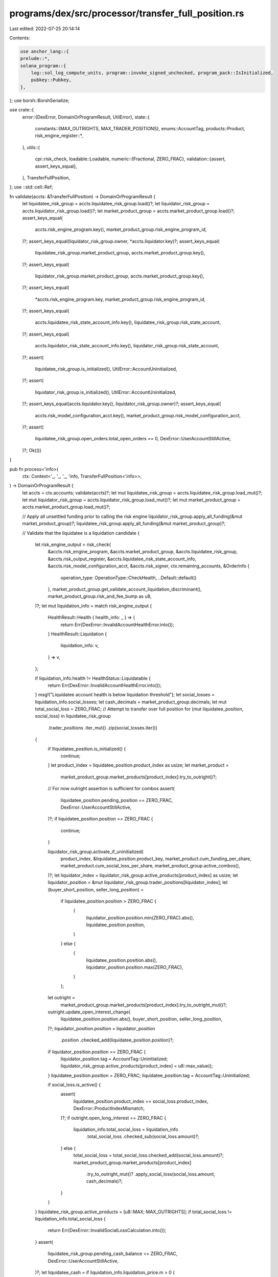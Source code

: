 programs/dex/src/processor/transfer_full_position.rs
====================================================

Last edited: 2022-07-25 20:14:14

Contents:

.. code-block:: rs

    use anchor_lang::{
    prelude::*,
    solana_program::{
        log::sol_log_compute_units, program::invoke_signed_unchecked, program_pack::IsInitialized,
        pubkey::Pubkey,
    },
};
use borsh::BorshSerialize;

use crate::{
    error::{DexError, DomainOrProgramResult, UtilError},
    state::{
        constants::{MAX_OUTRIGHTS, MAX_TRADER_POSITIONS},
        enums::AccountTag,
        products::Product,
        risk_engine_register::*,
    },
    utils::{
        cpi::risk_check,
        loadable::Loadable,
        numeric::{Fractional, ZERO_FRAC},
        validation::{assert, assert_keys_equal},
    },
    TransferFullPosition,
};
use ::std::cell::Ref;

fn validate(accts: &TransferFullPosition) -> DomainOrProgramResult {
    let liquidatee_risk_group = accts.liquidatee_risk_group.load()?;
    let liquidator_risk_group = accts.liquidator_risk_group.load()?;
    let market_product_group = accts.market_product_group.load()?;
    assert_keys_equal(
        accts.risk_engine_program.key(),
        market_product_group.risk_engine_program_id,
    )?;
    assert_keys_equal(liquidator_risk_group.owner, *accts.liquidator.key)?;
    assert_keys_equal(
        liquidatee_risk_group.market_product_group,
        accts.market_product_group.key(),
    )?;
    assert_keys_equal(
        liquidator_risk_group.market_product_group,
        accts.market_product_group.key(),
    )?;
    assert_keys_equal(
        *accts.risk_engine_program.key,
        market_product_group.risk_engine_program_id,
    )?;
    assert_keys_equal(
        accts.liquidatee_risk_state_account_info.key(),
        liquidatee_risk_group.risk_state_account,
    )?;
    assert_keys_equal(
        accts.liquidator_risk_state_account_info.key(),
        liquidator_risk_group.risk_state_account,
    )?;
    assert(
        liquidatee_risk_group.is_initialized(),
        UtilError::AccountUninitialized,
    )?;
    assert(
        liquidator_risk_group.is_initialized(),
        UtilError::AccountUninitialized,
    )?;
    assert_keys_equal(accts.liquidator.key(), liquidator_risk_group.owner)?;
    assert_keys_equal(
        accts.risk_model_configuration_acct.key(),
        market_product_group.risk_model_configuration_acct,
    )?;
    assert(
        liquidatee_risk_group.open_orders.total_open_orders == 0,
        DexError::UserAccountStillActive,
    )?;
    Ok(())
}

pub fn process<'info>(
    ctx: Context<'_, '_, '_, 'info, TransferFullPosition<'info>>,
) -> DomainOrProgramResult {
    let accts = ctx.accounts;
    validate(accts)?;
    let mut liquidatee_risk_group = accts.liquidatee_risk_group.load_mut()?;
    let mut liquidator_risk_group = accts.liquidator_risk_group.load_mut()?;
    let mut market_product_group = accts.market_product_group.load_mut()?;

    // Apply all unsettled funding prior to calling the risk engine
    liquidator_risk_group.apply_all_funding(&mut market_product_group)?;
    liquidatee_risk_group.apply_all_funding(&mut market_product_group)?;

    // Validate that the liquidatee is a liquidation candidate
    {
        let risk_engine_output = risk_check(
            &accts.risk_engine_program,
            &accts.market_product_group,
            &accts.liquidatee_risk_group,
            &accts.risk_output_register,
            &accts.liquidatee_risk_state_account_info,
            &accts.risk_model_configuration_acct,
            &accts.risk_signer,
            ctx.remaining_accounts,
            &OrderInfo {
                operation_type: OperationType::CheckHealth,
                ..Default::default()
            },
            market_product_group.get_validate_account_liquidation_discriminant(),
            market_product_group.risk_and_fee_bump as u8,
        )?;
        let mut liquidation_info = match risk_engine_output {
            HealthResult::Health { health_info: _ } => {
                return Err(DexError::InvalidAccountHealthError.into());
            }
            HealthResult::Liquidation {
                liquidation_info: v,
            } => v,
        };

        if liquidation_info.health != HealthStatus::Liquidatable {
            return Err(DexError::InvalidAccountHealthError.into());
        }
        msg!("Liquidatee account health is below liquidation threshold");
        let social_losses = liquidation_info.social_losses;
        let cash_decimals = market_product_group.decimals;
        let mut total_social_loss = ZERO_FRAC;
        // Attempt to transfer over full position
        for (mut liquidatee_position, social_loss) in liquidatee_risk_group
            .trader_positions
            .iter_mut()
            .zip(social_losses.iter())
        {
            if !liquidatee_position.is_initialized() {
                continue;
            }
            let product_index = liquidatee_position.product_index as usize;
            let market_product =
                market_product_group.market_products[product_index].try_to_outright()?;
            // For now outright assertion is sufficient for combos
            assert(
                liquidatee_position.pending_position == ZERO_FRAC,
                DexError::UserAccountStillActive,
            )?;
            if liquidatee_position.position == ZERO_FRAC {
                continue;
            }

            liquidator_risk_group.activate_if_uninitialized(
                product_index,
                &liquidatee_position.product_key,
                market_product.cum_funding_per_share,
                market_product.cum_social_loss_per_share,
                market_product_group.active_combos(),
            )?;
            let liquidator_index = liquidator_risk_group.active_products[product_index] as usize;
            let liquidator_position = &mut liquidator_risk_group.trader_positions[liquidator_index];
            let (buyer_short_position, seller_long_position) =
                if liquidatee_position.position > ZERO_FRAC {
                    (
                        liquidator_position.position.min(ZERO_FRAC).abs(),
                        liquidatee_position.position,
                    )
                } else {
                    (
                        liquidatee_position.position.abs(),
                        liquidator_position.position.max(ZERO_FRAC),
                    )
                };
            let outright =
                market_product_group.market_products[product_index].try_to_outright_mut()?;
            outright.update_open_interest_change(
                liquidatee_position.position.abs(),
                buyer_short_position,
                seller_long_position,
            )?;
            liquidator_position.position = liquidator_position
                .position
                .checked_add(liquidatee_position.position)?;
            if liquidator_position.position == ZERO_FRAC {
                liquidator_position.tag = AccountTag::Uninitialized;
                liquidator_risk_group.active_products[product_index] = u8::max_value();
            }
            liquidatee_position.position = ZERO_FRAC;
            liquidatee_position.tag = AccountTag::Uninitialized;

            if social_loss.is_active() {
                assert(
                    liquidatee_position.product_index == social_loss.product_index,
                    DexError::ProductIndexMismatch,
                )?;
                if outright.open_long_interest == ZERO_FRAC {
                    liquidation_info.total_social_loss = liquidation_info
                        .total_social_loss
                        .checked_sub(social_loss.amount)?;
                } else {
                    total_social_loss = total_social_loss.checked_add(social_loss.amount)?;
                    market_product_group.market_products[product_index]
                        .try_to_outright_mut()?
                        .apply_social_loss(social_loss.amount, cash_decimals)?;
                }
            }
        }
        liquidatee_risk_group.active_products = [u8::MAX; MAX_OUTRIGHTS];
        if total_social_loss != liquidation_info.total_social_loss {
            return Err(DexError::InvalidSocialLossCalculation.into());
        }
        assert(
            liquidatee_risk_group.pending_cash_balance == ZERO_FRAC,
            DexError::UserAccountStillActive,
        )?;
        let liquidatee_cash = if liquidation_info.liquidation_price.m > 0 {
            liquidation_info
                .liquidation_price
                .checked_sub(liquidation_info.total_social_loss)?
        } else {
            ZERO_FRAC
        };
        liquidator_risk_group.cash_balance = liquidator_risk_group
            .cash_balance
            .checked_add(liquidatee_risk_group.cash_balance)?
            .checked_sub(liquidation_info.liquidation_price)?;
        liquidatee_risk_group.cash_balance = liquidatee_cash;
    }

    {
        // Validate that the liquidator's account is still healthy
        let risk_engine_output = risk_check(
            &accts.risk_engine_program,
            &accts.market_product_group,
            &accts.liquidator_risk_group,
            &accts.risk_output_register,
            &accts.liquidator_risk_state_account_info,
            &accts.risk_model_configuration_acct,
            &accts.risk_signer,
            ctx.remaining_accounts,
            &OrderInfo {
                operation_type: OperationType::PositionTransfer,
                ..Default::default()
            },
            market_product_group.get_validate_account_health_discriminant(),
            market_product_group.risk_and_fee_bump as u8,
        )?;
        let health_info = match risk_engine_output {
            HealthResult::Health { health_info: v } => v,
            HealthResult::Liquidation {
                liquidation_info: _,
            } => return Err(DexError::InvalidAccountHealthError.into()),
        };
        if health_info.action != ActionStatus::Approved {
            return Err(DexError::InvalidAccountHealthError.into());
        }
    }
    market_product_group.sequence_number += 1;
    msg!("sequence: {}", market_product_group.sequence_number);
    accts.market_product_group.key().log();
    Ok(())
}


